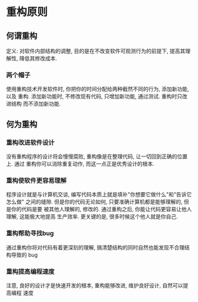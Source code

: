 #+STARTUP: INDENT NUM
#+PROPERTY: header-args:python :preamble "# -*- coding: utf-8 -*-" :exports both :results output

* 重构原则
** 何谓重构
定义: 对软件内部结构的调整, 目的是在不改变软件可观测行为的前提下, 提高其理解性,
降低其修改成本.
*** 两个帽子
使用重构技术开发软件时, 你把你的时间分配给两种截然不同的行为, 添加新功能, 以及
重构. 添加新功能时, 不修改现有代码, 只增加新功能, 通过测试. 重构时只改进结构
而不添加新功能.
** 何为重构
*** 重构改进软件设计
没有重构程序的设计将会慢慢腐败, 重构像是在整理代码, 让一切回到正确的位置上. 通过
重构你可以消除重复动作, 而这一点正是优秀设计的根本.
*** 重构使软件更容易理解
程序设计就是与计算机交谈, 编写代码本质上就是填补"你想要它做什么"和"告诉它怎么做"
之间的缝隙. 但是你的代码无论如何, 只要准确计算机都是能够理解的, 但是你的代码是要
被其他人理解的, 修改的. 通过重构之后, 你能让代码更容易让他人理解, 这能极大地提高
生产效率. 更关键的是, 很多时候这个他人就是你自己.
*** 重构帮助寻找bug
通过重构你将对代码有着更深刻的理解, 搞清楚结构的同时自然也能发现不合理结构导致的
bug
*** 重构提高编程速度
注意, 良好的设计才是快速开发的根本, 重构能够改进, 维护良好设计, 自然可以提高编程
速度
